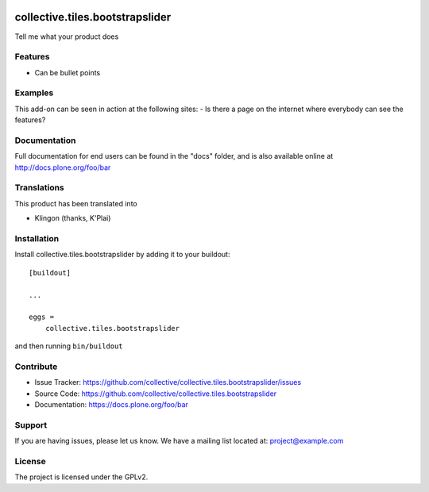 .. This README is meant for consumption by humans and pypi. Pypi can render rst files so please do not use Sphinx features.
   If you want to learn more about writing documentation, please check out: http://docs.plone.org/about/documentation_styleguide.html
   This text does not appear on pypi or github. It is a comment.

.. image:: https://travis-ci.org/collective/collective.tiles.bootstrapslider.svg?branch=master
    :target: https://travis-ci.org/collective/collective.tiles.bootstrapslider

.. image:: https://coveralls.io/repos/github/collective/collective.tiles.bootstrapslider/badge.svg?branch=master
    :target: https://coveralls.io/github/collective/collective.tiles.bootstrapslider?branch=master
    :alt: Coveralls

.. image:: https://img.shields.io/pypi/v/collective.tiles.bootstrapslider.svg
    :target: https://pypi.python.org/pypi/collective.tiles.bootstrapslider/
    :alt: Latest Version

.. image:: https://img.shields.io/pypi/status/collective.tiles.bootstrapslider.svg
    :target: https://pypi.python.org/pypi/collective.tiles.bootstrapslider
    :alt: Egg Status

.. image:: https://img.shields.io/pypi/pyversions/collective.tiles.bootstrapslider.svg?style=plastic   :alt: Supported - Python Versions

.. image:: https://img.shields.io/pypi/l/collective.tiles.bootstrapslider.svg
    :target: https://pypi.python.org/pypi/collective.tiles.bootstrapslider/
    :alt: License


================================
collective.tiles.bootstrapslider
================================

Tell me what your product does

Features
--------

- Can be bullet points


Examples
--------

This add-on can be seen in action at the following sites:
- Is there a page on the internet where everybody can see the features?


Documentation
-------------

Full documentation for end users can be found in the "docs" folder, and is also available online at http://docs.plone.org/foo/bar


Translations
------------

This product has been translated into

- Klingon (thanks, K'Plai)


Installation
------------

Install collective.tiles.bootstrapslider by adding it to your buildout::

    [buildout]

    ...

    eggs =
        collective.tiles.bootstrapslider


and then running ``bin/buildout``


Contribute
----------

- Issue Tracker: https://github.com/collective/collective.tiles.bootstrapslider/issues
- Source Code: https://github.com/collective/collective.tiles.bootstrapslider
- Documentation: https://docs.plone.org/foo/bar


Support
-------

If you are having issues, please let us know.
We have a mailing list located at: project@example.com


License
-------

The project is licensed under the GPLv2.
